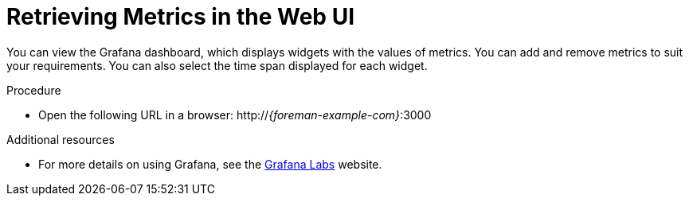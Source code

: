 [id='retrieving-metrics-in-the-web-ui_{context}']
= Retrieving Metrics in the Web UI

You can view the Grafana dashboard, which displays widgets with the values of metrics.
You can add and remove metrics to suit your requirements.
You can also select the time span displayed for each widget.

.Procedure
* Open the following URL in a browser: http://_{foreman-example-com}_:3000

[role="_additional-resources"]
.Additional resources
* For more details on using Grafana, see the https://grafana.com/[Grafana Labs] website.
